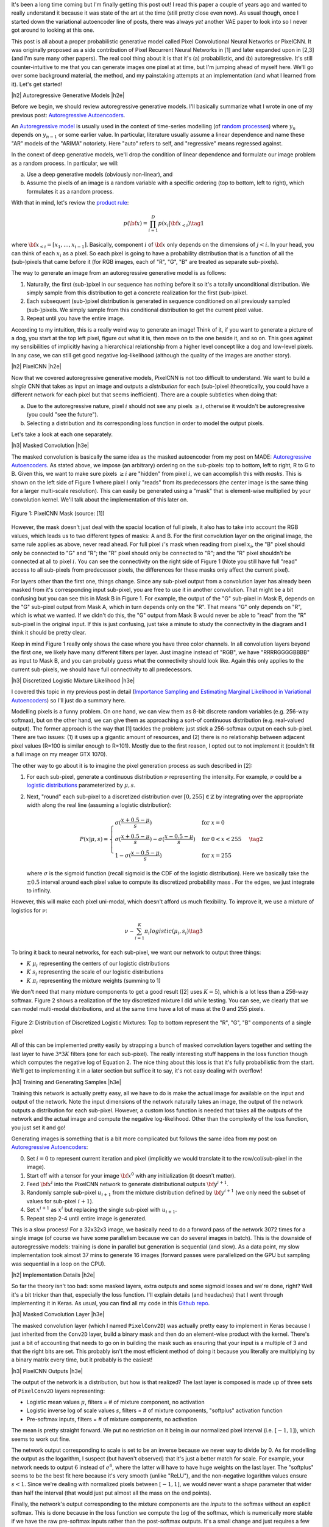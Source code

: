 .. title: PixelCNN
.. slug: pixelcnn
.. date: 2019-07-08 08:11:09 UTC-04:00
.. tags: generative models, autoregressive, CIFAR10, mathjax
.. category: 
.. link: 
.. description: A post of PixelCNN generative models.
.. type: text

.. |br| raw:: html

   <br />

.. |H2| raw:: html

   <br/><h3>

.. |H2e| raw:: html

   </h3>

.. |H3| raw:: html

   <h4>

.. |H3e| raw:: html

   </h4>

.. |center| raw:: html

   <center>

.. |centere| raw:: html

   </center>

It's been a long time coming but I'm finally getting this post out!  I read
this paper a couple of years ago and wanted to really understand it because it
was state of the art at the time (still pretty close even now).  As usual
though, once I started down the variational autoencoder line of posts, there
was always *yet* another VAE paper to look into so I never got around to
looking at this one.

This post is all about a proper probabilistic generative model called Pixel
Convolutional Neural Networks or PixelCNN.  It was originally proposed
as a side contribution of Pixel Recurrent Neural Networks in [1] and later
expanded upon in [2,3] (and I'm sure many other papers).  The real cool thing
about it is that it's (a) probabilistic, and (b) autoregressive.  It's still
counter-intuitive to me that you can generate images one pixel at at time, but
I'm jumping ahead of myself here.  We'll go over some background material, the
method, and my painstaking attempts at an implementation (and what I learned
from it).  Let's get started!

.. TEASER_END

|h2| Autoregressive Generative Models |h2e|

Before we begin, we should review autoregressive generative models.
I'll basically summarize what I wrote in one of my previous post: 
`Autoregressive Autoencoders <link://slug/autoregressive-autoencoders>`__.

An `Autoregressive model <https://en.wikipedia.org/wiki/Autoregressive_model>`__
is usually used in the context of time-series modelling 
(of `random processes <https://en.wikipedia.org/wiki/Stochastic_process>`__)
where :math:`y_n` depends on :math:`y_{n-1}` or some earlier value. 
In particular, literature usually assume a linear dependence and name these
"AR" models of the "ARIMA" notoriety.  Here "auto" refers to self, and
"regressive" means regressed against.  

In the conext of deep generative models, we'll drop the condition of linear
dependence and formulate our image problem as a random process.  In particular,
we will:

a. Use a deep generative models (obviously non-linear), and
b. Assume the pixels of an image is a random variable with a specific ordering
   (top to bottom, left to right), which formulates it as a random process.

With that in mind, let's review the 
`product rule <https://en.wikipedia.org/wiki/Chain_rule_(probability)>`__:

.. math::

    p({\bf x}) = \prod_{i=1}^{D} p(x_i | {\bf x}_{<i})  \tag{1}

where :math:`{\bf x}_{<i} = [x_1, \ldots, x_{i-1}]`.  Basically, component
:math:`i` of :math:`{\bf x}` only depends on the dimensions of :math:`j < i`.
In your head, you can think of each :math:`x_i` as a pixel.  So each pixel is
going to have a probability distribution that is a function of all the
(sub-)pixels that came before it (for RGB images, each of "R", "G", "B" are
treated as separate sub-pixels).

The way to generate an image from an autoregressive generative model is as follows:

1. Naturally, the first (sub-)pixel in our sequence has nothing before it so it's
   a totally unconditional distribution.  We simply sample from this
   distribution to get a concrete realization for the first (sub-)pixel.
2. Each subsequent (sub-)pixel distribution is generated in sequence conditioned on
   all previously sampled (sub-)pixels.  We simply sample from this conditional
   distribution to get the current pixel value.
3. Repeat until you have the entire image.

According to my intuition, this is a really weird way to generate an image!
Think of it, if you want to generate a picture of a dog, you start at the top
left pixel, figure out what it is, then move on to the one beside it, and so
on.  This goes against my sensibilities of implicitly having a hierarchical
relationship from a higher level concept like a dog and low-level pixels.
In any case, we can still get good negative log-likelihood (although the quality
of the images are another story).


|h2| PixelCNN |h2e|

Now that we covered autoregressive generative models, PixelCNN is
not too difficult to understand.  We want to build a *single* CNN that takes as
input an image and outputs a *distribution* for each (sub-)pixel (theoretically,
you could have a different network for each pixel but that seems inefficient).
There are a couple subtleties when doing that:

(a) Due to the autoregressive nature, pixel :math:`i` should not see any pixels
    :math:`\geq i`, otherwise it wouldn't be autoregressive (you could "see the
    future").
(b) Selecting a distribution and its corresponding loss function in order to
    model the output pixels.

Let's take a look at each one separately.

|h3| Masked Convolution |h3e|

The masked convolution is basically the same idea as the masked autoencoder
from my post on MADE: 
`Autoregressive Autoencoders <link://slug/autoregressive-autoencoders>`__.
As stated above, we impose (an arbitrary) ordering on the sub-pixels: 
top to bottom, left to right, R to G to B.  Given this, we want to make sure
pixels :math:`\geq i` are "hidden" from pixel :math:`i`, we can accomplish
this with *masks*.  This is shown on the left side of Figure 1 where pixel
:math:`i` only "reads" from its predecessors (the center image is the same
thing for a larger multi-scale resolution).  This can easily be generated using
a "mask" that is element-wise multiplied by your convolution kernel.  We'll
talk about the implementation of this later on.

.. figure:: /images/pixelcnn_mask.png
  :width: 600px
  :alt: PixelCNN Mask
  :align: center

  Figure 1: PixelCNN Mask (source: [1])

However, the mask doesn't just deal with the spacial location of full pixels,
it also has to take into account the RGB values, which leads us to two
different types of masks: A and B.  For the first convolution
layer on the original image, the same rule applies as above, never read ahead.
For full pixel :math:`i`'s mask when reading from pixel :math:`x_i`, the "B"
pixel should only be connected to "G" and "R"; the "R" pixel should only be
connected to "R"; and the "R" pixel shouldn't be connected at all to pixel
:math:`i`.  You can see the connectivity on the right side of Figure 1
(Note you still have full "read" access to all sub-pixels from predecessor
pixels, the differences for these masks only affect the current pixel).

For layers other than the first one, things change.  Since any sub-pixel output
from a convolution layer has already been masked from it's corresponding
input sub-pixel, you are free to use it in another convolution.  That might
be a bit confusing but you can see this in Mask B in Figure 1.  For example,
the output of the "G" sub-pixel in Mask B, depends on the "G" sub-pixel output
from Mask A, which in turn depends only on the "R".  That means "G" only depends
on "R", which is what we wanted.  If we didn't do this, the "G" output from
Mask B would never be able to "read" from the "R" sub-pixel in the original
input.  If this is just confusing, just take a minute to study the connectivity
in the diagram and I think it should be pretty clear.

Keep in mind Figure 1 really only shows the case where you have three color
channels.  In all convolution layers beyond the first one, we likely have many
different filters per layer.  Just imagine instead of "RGB", we have
"RRRRGGGGBBBB" as input to Mask B, and you can probably guess what the
connectivity should look like.  Again this only applies to the current
sub-pixels, we should have full connectivity to all predecessors.

|h3| Discretized Logistic Mixture Likelihood |h3e|

I covered this topic in my previous post in detail
(`Importance Sampling and Estimating Marginal Likelihood in Variational Autoencoders <link://slug/importance-sampling-and-estimating-marginal-likelihood-in-variational-autoencoders>`__) so I'll just do a summary here.

Modelling pixels is a funny problem.  On one hand, we can view them as 8-bit
discrete random variables (e.g. 256-way softmax), but on the other hand, we can
give them as approaching a sort-of continuous distribution (e.g. real-valued output).
The former approach is the way that [1] tackles the problem: just stick a
256-softmax output on each sub-pixel.  There are two issues: (1) it uses up a
gigantic amount of resources, and (2) there is no relationship between adjacent
pixel values (R=100 is similar enough to R=101).  Mostly due to the first reason,
I opted out to not implement it (couldn't fit a full image on my meager GTX 1070).

The other way to go about it is to imagine the pixel generation process as such described in [2]:

(1) For each sub-pixel, generate a continuous distribution :math:`\nu`
    representing the intensity.  For example, :math:`\nu` could be a 
    `logistic distributions <https://en.wikipedia.org/wiki/Logistic_distribution>`__
    parameterized by :math:`\mu, s`.  
(2) Next, "round" each sub-pixel to a
    discretized distribution over :math:`[0, 255] \in \mathbb{Z}` by
    integrating over the appropriate width along the real line (assuming a
    logistic distribution):

    .. math::
    
        P(x|\mu,s) = 
            \begin{cases}
                \sigma(\frac{x+0.5-\mu}{s}) & \text{for } x = 0 \\
                \sigma(\frac{x+0.5-\mu}{s}) - \sigma(\frac{x-0.5-\mu}{s}) 
                    & \text{for } 0 < x < 255 \\
                1 - \sigma(\frac{x-0.5-\mu}{s}) & \text{for } x = 255
            \end{cases}
        \tag{2}

    where :math:`\sigma` is the sigmoid function (recall sigmoid is the CDF of
    the logistic distribution).
    Here we basically take the :math:`\pm 0.5` interval around each pixel value
    to compute its discretized probability mass .  For the edges, we just
    integrate to infinity.

However, this will make each pixel uni-modal, which doesn't afford us much
flexibility.  To improve it, we use a mixture of logistics for :math:`\nu`:

.. math::

    \nu \sim \sum_{i=1}^K \pi_i logistic(\mu_i, s_i) \tag{3}

To bring it back to neural networks, for each sub-pixel, we want our network
to output three things: 

* :math:`K` :math:`\mu_i` representing the centers of our logistic distributions
* :math:`K` :math:`s_i` representing the scale of our logistic distributions
* :math:`K` :math:`\pi_i` representing the mixture weights (summing to 1)

We don't need that many mixture components to get a good result ([2] uses
:math:`K=5`), which is a lot less than a 256-way softmax.  Figure 2 shows
a realization of the toy discretized mixture I did while testing.  You can see,
we clearly that we can model multi-modal distributions, and at the same time
have a lot of mass at the 0 and 255 pixels.

.. figure:: /images/pixelcnn_histogram.png
  :width: 400px
  :alt: Distribution of Discretized Logistic Mixtures
  :align: center

  Figure 2: Distribution of Discretized Logistic Mixtures: Top to
  bottom represent the "R", "G", "B" components of a single pixel

All of this can be implemented pretty easily by strapping a bunch of masked
convolution layers together and setting the last layer to have :math:`3*3K`
filters (one for each sub-pixel).  The really interesting stuff happens in the
loss function though which computes the negative log of Equation 2.  The nice thing
about this loss is that it's fully probabilistic from the start.
We'll get to implementing it in a later section but suffice it to say, it's not
easy dealing with overflow!

|h3| Training and Generating Samples |h3e|

Training this network is actually pretty easy, all we have to do is make
the actual image for available on the input and output of the network.  
Note the input dimensions of the network naturally takes an image, the output
of the network outputs a distribution for each sub-pixel.  However, a custom
loss function is needed that takes all the outputs of the network and the
actual image and compute the negative log-likelihood.  Other than the complexity
of the loss function, you just set it and go!

Generating images is something that is a bit more complicated but follows the same idea from my post on `Autoregressive Autoencoders <link://slug/autoregressive-autoencoders>`__:

0. Set :math:`i=0` to represent current iteration and pixel (implicitly we
   would translate it to the row/col/sub-pixel in the image).
1. Start off with a tensor for your image :math:`\bf x^0` with any initialization
   (it doesn't matter).
2. Feed :math:`\bf x^i` into the PixelCNN network to generate distributional
   outputs :math:`\bf y^{i+1}`.
3. Randomly sample sub-pixel :math:`u_{i+1}` from the mixture distribution
   defined by :math:`\bf y^{i+1}` (we only need the subset of values for
   sub-pixel :math:`i+1`).
4. Set :math:`x^{i+1}` as :math:`x^i` but replacing the single sub-pixel with
   :math:`u_{i+1}`.
5. Repeat step 2-4 until entire image is generated.

This is a slow process!  For a 32x32x3 image, we basically need to do a forward
pass of the network 3072 times for a single image (of course we have some
parallelism because we can do several images in batch).  This is the downside
of autoregressive models: training is done in parallel but generation is
sequential (and slow).  As a data point, my slow implementation took almost 37
mins to generate 16 images (forward passes were parallelized on the GPU but
sampling was sequential in a loop on the CPU).

|h2| Implementation Details |h2e|

So far the theory isn't too bad: some masked layers, extra outputs and some
sigmoid losses and we're done, right?  Well it's a bit tricker than that,
especially the loss function.  I'll explain details (and headaches) that I went
through implementing it in Keras.  As usual, you can find all my code in this 
`Github repo <https://github.com/bjlkeng/sandbox/tree/master/notebooks/pixel_cnn/pixelcnn.ipynb>`__.

|h3| Masked Convolution Layer |h3e|

The masked convolution layer (which I named ``PixelConv2D``) was actually
pretty easy to implement in Keras because I just inherited from the ``Conv2D``
layer, build a binary mask and then do an element-wise product with the kernel.
There's just a bit of accounting that needs to go on in building the mask such
as ensuring that your input is a multiple of 3 and that the right bits are set.
This probably isn't the most efficient method of doing it because you literally
are multiplying by a binary matrix every time, but it probably is the easiest!

|h3| PixelCNN Outputs |h3e|

The output of the network is a distribution, but how is that realized?
The last layer is composed is made up of three sets of ``PixelConv2D`` layers
representing:

* Logistic mean values :math:`\mu`, filters = # of mixture component, no activation
* Logistic inverse log of scale values :math:`s`, filters = # of mixture components,
  "softplus" activation function
* Pre-softmax inputs, filters = # of mixture components, no activation

The mean is pretty straight forward.  We put no restriction on it being in 
our normalized pixel interval (i.e. :math:`[-1, 1]`), which seems to work out
fine.

The network output corresponding to scale is set to be an inverse because we
never way to divide by 0.  As for modelling the output as the logarithm, I
suspect (but haven't observed) that it's just a better match for scale.  For
example, your network needs to output :math:`6` instead of :math:`e^6`, where
the latter will have to have huge weights on the last layer.  The "softplus"
seems to be the best fit here because it's very smooth (unlike "ReLU"), and the
non-negative logarithm values ensure :math:`s < 1`.  Since we're dealing with
normalized pixels between :math:`[-1, 1]`, we would never want a shape parameter that wider than half the interval (that would just put almost all the mass on the end points).

Finally, the network's output corresponding to the mixture components are
the *inputs* to the softmax without an explicit softmax.  This is done
because in the loss function we compute the :math:`\log` of the softmax, which
is numerically more stable if we have the raw pre-softmax inputs rather than
the post-softmax outputs.  It's a small change and just requires a few extra
processing steps when we're actually generating images.

|h3| Network Architecture |h3e|

I used the same architecture as the PixelCNN paper [1] except for the
outputs where I used logistic mixture outputs instead of a softmax (as
described above):

* 7x7 Conv Layer, Mask A, ReLU
* 15 - 3x3 Resnet Blocks, Mask B, :math:`h=128` (shown in Figure 3)
* 2 - 1x1 Conv layers, Mask B, ReLU, :math:`filters=1024`
* Output layers (as described above)

.. figure:: /images/pixelcnn_resnet.png
  :width: 200px
  :alt: PixelCNN Resnet Block
  :align: center
 
  Figure 3: PixelCNN Resnet Block (source [1])

The network widths above are for each colour channel, which are concatenated
after each operation and fed into the next ``PixelConv2D`` which know how to
deal with them via masks.

|h3| Loss Function |h3e|

The loss function was definitely the hardest part about the entire implementation.
There are so many subtleties, I don't know where to begin.  And this was *after*
I basically heavily referenced the PixlCNN++ code [4].  Let's start with
computing the log-likelihood shown in Equation 2.  There are actually 4 different
cases (actual condition in parenthesis, scaled to pixel range :math:`[-1,1]`).

Note: I'm using :math:`0.5` in the equations below but substitute
:math:`\frac{1}{2(127.5)}` for the rescaled pixel range :math:`[-1,1]`.

**Case 1 Black Pixel**: :math:`x\leq 0` (:math:`x < -0.999`)

Here we just need to do a bit of math to simplify the expression:

.. math::

    \log\big( \sigma(\frac{x+0.5-\mu}{s}) \big)
    = \frac{x+0.5-\mu}{s} - \text{softplus}(\frac{x+0.5-\mu}{s})
    \tag{4}

where softplus is defined as :math`\log(e^x+1)`, see this 
`Math Stack Exchange Question <https://math.stackexchange.com/questions/2320905/obtaining-derivative-of-log-of-sigmoid-function>`__ for more details.

**Case 2 White Pixel**: :math:`x\geq 255` (:math:`x > 0.999`)

Again, simply a simplification of Equation 2:

.. math::

    \log\big(1 - \sigma(\frac{x-0.5-\mu}{s}) \big)
    = -\text{softplus}(\frac{x-0.5-\mu}{s})
    \tag{5}

If you just expand out the sigmoid into exponentials, this should be a pretty
easy to derive.

**Case 3 Overflow Condition**: :math:`\sigma(\frac{x+0.5-\mu}{s}) - \sigma(\frac{x-0.5-\mu}{s}) < 10^{-5}`

This is the part where we have to be careful.  Even if we don't have a black or
white pixel, we can still overflow.  Imagine the case where the centre of our logistic
distribution is way off from our pixel range e.g. :math:`\mu=1000, s=1`.  This means
that any pixel within the :math:`[-1, 1]` range will be :math:`0` (remember we
don't have infinite precision) since it's so far out in the tail of the
distribution.  As such, the difference will also be zero and when we try to take
the logarithm, we get :math:`-\infty` or NaNs.

Interestingly enough, the code from PixelCNN++ [4] says that this condition
doesn't occur in their code, but for me it definitely happens.  I took this
condition out and I started getting NaNs everywhere.  It's possible with
their architecture it doesn't happen but I suspect either their comment is
misleading or they just didn't do a lot of checks.

Anyways, to solve this problem, we actually approximate the integral (area
under the PDF) by taking the centered PDF of the logistic and multiply it by a
pixel width interval:

.. math::

    \log(\text{PDF} \cdot \frac{1}{127.5}) 
    &= \log\big(\frac{e^{-(x-m)/s}}{{s(1 + e^{-(x-m)/s})^2}}\big)-\log(127.5) \\
    &= -\frac{x-m}{s} - \log(s) - 2\log(1+e^{-(x-m)/s}) - \log(127.5) \\
    &= -\frac{x-m}{s} - \log(s) - 2\cdot\text{softplus}(-\frac{x-m}{s}) - \log(127.5)
    \\ \tag{6}

If that weren't enough, I did some extra work to make it even more precise!
This was not in the original implementation, and actually in retrospect, I'm
not sure if it even helps but I'm going to explain it anyways since I spent a
bunch of time on it.

For Equation 6, it obviously is not equivalent to the actual expression
:math:`\log\big(\sigma(\frac{x+0.5-\mu}{s}) - \sigma(\frac{x-0.5-\mu}{s})\big)`.
So at the cross over point of :math:`10^{-5}`, there must be some sort of 
discontinuity in the loss.  This is shown in Figure 4.

.. figure:: /images/pixelcnn_discontinuity1.png
  :height: 250px
  :alt: PixelCNN Loss Discontinuity for Edge Case
  :align: center
 
  Figure 4: PixelCNN Loss Discontinuity for Edge Case

For various values of :math:`\text{invs}=\log(\frac{1}{s})`, I plotted the
discontinuity as a function of the centered x values.  The dotted line
represents the cross over point.  When you are very far away from the center
(larger x values), the exception case kicks in, but when we get closer
to being in the right region, we get the normal case.
As we get a tighter distribution (larger invs), the point at which the
exception case kicks in is sooner.
The problem is the exception case has a *smaller* loss than the normal case,
which means it's possible that it might flip/flop between the two cases.

To adjust for it, I added a line of best fit as a function of invs.
Figure 5 shows this line of best fit (nevermind the axis label where
I'm using inconsistent naming).

.. figure:: /images/pixelcnn_discontinuity2.png
  :height: 400px
  :alt: PixelCNN Loss Adjustment for Edge Case
  :align: center
 
  Figure 5: PixelCNN Loss Adjustment for Edge Case

As you can see, the line of best fit is pretty good up to
:math:`\text{invs}\approx 6`.  In most cases, I haven't observed such a tight
distribution on the outputs so it probably will serve us pretty well.
As I mentioned above, I'm actually kind of skeptical that it makes a difference
but here it is anyways.


|h3| Implementation Strategy |h3e|

One thing about these types of models is that they're complex!  It's actually
very easy to have a small bug that takes a *long* time to debug.  After many
false starts trying to get it working in one shot, I decided to actually do
best practice and start small.  The way I did this was incrementally test out
new parts and then slowly put the pieces together.  These are the iterations
that I did (which correspond to the different notebooks you'll see on Github):

* `PixelConv2D` layer: making sure that I got all the masking right.
* Next, I generated several images 2x2 RGB Image from a logistic distribution
  for each sub-pixel.  Using this approach I could actually take a look at the
  distributional parameters, plot the distribution for each pixel and then
  compare to actuals.  The network I used for this was essentially just an
  output layer because I was testing how the loss function behaved.  I spent
  *a lot* of time here trying to understand what was going on in the loss
  function.  It was very helpful.
* As a continuation, I generated the same RGB images but with a mixture of
  logistics.  This was a natural extension of the previous iteration and
  allowed me to test out the logic I had for mixtures.
* After I was more or less sure that things were working on the toy example,
  I moved to the actual CIFAR10 images.  Here I started out with a single image
  and tiny slices of it (e.g. 2x2, 4x4, 8x8, etc.) working my way up to the
  entire image.  I wanted to see if I could overfit on a single example, 
  which would give me some indication that I was on the right track.
* Naturally, I extended this to 2 images, then multiple images, finally the
  entire dataset.

One thing that I found incredibly useful is that for each set of experiments,
I took notes!  Ugh... I know it's obvious but it's easy to be lazy when you're
working on your own.  You'll see at the bottom of the notebook I put some notes
for each time I was working on it.  You'll see some of the frustration and
false starts I went through.

Besides the obvious reasons why it's good to document progress, it was extra
helpful because I only get to work on this stuff so sporadically that it can be
a month or two between sessions.  Try remembering what tweaks you were doing to
your loss function from two months ago!  Anyways, it was really helpful because
I could re-read my previous train of thought and then move on to my next
experiment.  Highly recommend it.

Another small thing that I did was that I prototyped everything in a notebook
first and then as I was more confident that it worked, I moved it into a Python
file.  This was helpful because each notebook didn't have it's own (perhaps out
of date)copy of a function.  It also made the notebooks a bit nicer to read.  I
would recommend doing the first prototype in a notebook though, you want the
agility of modifying things on the fly with the least friction.

|h2| Experiments |h2e|

Based on the implementation above, I was able to train a PixelCNN network.
Some images generated are shown in Figure 6.  Not very impressive... 
One thing that I think would make it better is to actually increase the convolution
size.  I'm just using a 5x5 window where with masking, only results in roughly
a 3x5 window.  I suspect going a bit bigger might help the image look better,
similarly with the internal 3x3 convolutions.  PixelCNN++ actually has varying
internal conv layers to capture different resolutions.

One thing that I struggled with for a long time was that I was generating crappy
images like the one below.  I tried really hard to get images that looked like
the original ones. However, when I looked closer at the PixelCNN images
generated, they also had a mishmash of pictures.  They also weren't generating
anything intelligible either (although theirs did looks much better than mine).
In any case, since we're not expecting photo-realistic images like GANs, I
decided to move on.

.. figure:: /images/pixelcnn_images.png
  :width: 400px
  :alt: PixelCNN Generated Images
  :align: center

  Figure 6: PixelCNN Generated Images

What I was relatively happy with are my results shown in Table 1.  Using
the bits/pixel metric (see my discussion of this metric on my 
`Importance Sampling <link://slug/importance-sampling-and-estimating-marginal-likelihood-in-variational-autoencoders>`__ 
post), I was able to achieve somewhat close results to the paper: 3.4 vs 3.14.

It's not too surprising the results are different.  I tried to use the same
architecture as PixelCNN [1] *except* for how they model their output pixels.
For that used the PixelCNN++ [2] paper.  PixelCNN has *more* flexibility in the
output layer being a 256-way softmax so you probably would expect it do a bit
better.  PixelCNN++ does do better overall but I think it's because of their
architectural changes with varying resolutions of conv layers compared with a
Resnet-like architecture of PixelCNN.

.. csv-table:: Table 1: PixelCNN Loss on CIFAR10 (bits/pixel)
   :header: "Model", "Training Loss", "Validation Loss"
   :widths: 15, 10, 10
   :align: center

   "My Implementation", 3.40, 3.41
   "PixelCNN [1]", \-, 3.14
   "PixelCNN++ [2]", \-, 2.92

I trained the PixelCNN to reduce the learning rate on a loss plateau (I needed
to start relatively small in the learning rate at 0.002 and then use the
gradual learning rate reduction or else it would never go down).
Interestingly, I couldn't get the architecture to overfit.  Somehow the
validation loss is incredibly close to the training loss.  This is in
contrast to the PixelCNN++ paper, which states that overfitting is a major
problem (which they address via dropout).  This kind of suggests that the
vanilla Resnet architecture probably isn't the most efficient for this task,
which authors of [1] change up in their extension paper in [3].  Still, I'm
pretty happy with the results, which is my best CIFAR-10 loss to date.

|h2| Conclusion |h2e|

I'm so glad that I finally got to implement and write about this post.  It's
been a long time coming and be particularly hard this past year where I've been
so incredibly busy with work both at the company and university.  In the two
years since I wanted to write a post on this paper, there have been at least
another half dozen papers that have come out that I want to write posts on.
It's a bit of a never-ending cycle but that's what makes it fun!  Hopefully
you won't have to wait two years for me to get to those papers!

|h2| Further Reading |h2e|

* My code on Github: `Github repo <https://github.com/bjlkeng/sandbox/tree/master/notebooks/pixel_cnn/>`__
* [1] "Pixel Recurrent Neural Networks," Aaron van den Oord, Nal Kalchbrenner, Koray Kavukcuoglu, `<https://arxiv.org/abs/1601.06759>`__.
* [2] "PixelCNN++: Improving the PixelCNN with Discretized Logistic Mixture Likelihood and Other Modifications," Tim Salimans, Andrej Karpathy, Xi Chen, Diederik P. Kingma, `<http://arxiv.org/abs/1701.05517>`__.
* [3] "Conditional Image Generation with PixelCNN Decoders," Aaron van den Oord, Nal Kalchbrenner, Oriol Vinyals, Lasse Espeholt, Alex Graves, Koray Kavukcuoglu, `<https://arxiv.org/abs/1606.0532A>`__
* [4] PixelCNN++ code on Github: https://github.com/openai/pixel-cnn
* Wikipedia: `Autoregressive model <https://en.wikipedia.org/wiki/Autoregressive_model>`__
* Previous posts: `Autoregressive Autoencoders <link://slug/autoregressive-autoencoders>`__, `Importance Sampling and Estimating Marginal Likelihood in Variational Autoencoders <link://slug/importance-sampling-and-estimating-marginal-likelihood-in-variational-autoencoders>`__
